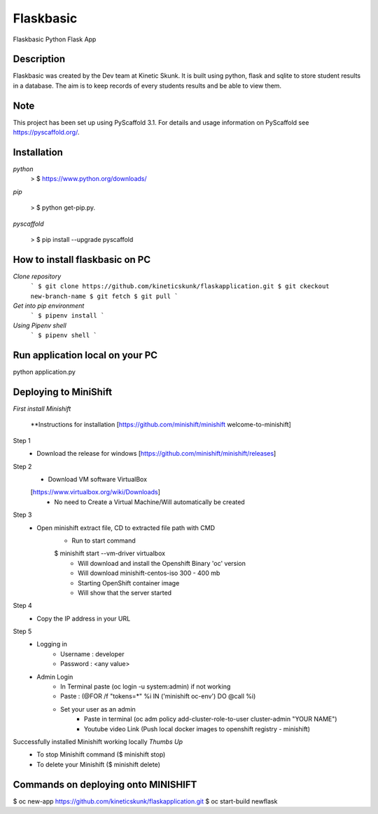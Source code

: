 =============
Flaskbasic
=============

Flaskbasic Python Flask App

Description
===========
Flaskbasic was created by the Dev team at Kinetic Skunk. It is built using python, flask and sqlite to store student results in a database. The aim is to keep records of every students results and be able to view them.  


Note
====

This project has been set up using PyScaffold 3.1. For details and usage
information on PyScaffold see https://pyscaffold.org/.

Installation
=============
*python*
  > $ https://www.python.org/downloads/
*pip*  
    
  > $ python get-pip.py.
    
  
*pyscaffold*
    
  > $ pip install --upgrade pyscaffold
    

How to install flaskbasic on PC
===========================
*Clone repository* 
  ```
  $ git clone https://github.com/kineticskunk/flaskapplication.git
  $ git ckeckout new-branch-name
  $ git fetch
  $ git pull
  ```

*Get into pip environment*
  ```
  $ pipenv install
  ```
*Using Pipenv shell*
  ```
  $ pipenv shell
  ```


Run application local on your PC
================================
python application.py

Deploying to MiniShift  
======================
*First install Minishift*

  **Instructions for installation [https://github.com/minishift/minishift
  welcome-to-minishift]
Step 1
    - Download the release for windows [https://github.com/minishift/minishift/releases]
Step 2
    - Download VM software VirtualBox 
    [https://www.virtualbox.org/wiki/Downloads]
        - No need to Create a Virtual Machine/Will automatically be created
Step 3
    - Open minishift extract file, CD to extracted file path with CMD
        - Run to start command 
        $ minishift start --vm-driver virtualbox
            - Will download and install the Openshift Binary 'oc' version
            - Will download minishift-centos-iso 300 - 400 mb
            - Starting OpenShift container image
            - Will show that the server started
Step 4
    - Copy the IP address in your URL
Step 5
    - Logging in
        - Username : developer
        - Password : <any value>
    
    - Admin Login
        - In Terminal paste (oc login -u system:admin) if not working 
        - Paste : (@FOR /f "tokens=*" %i IN ('minishift oc-env') DO @call %i)
        - Set your user as an admin
            - Paste in terminal (oc adm policy add-cluster-role-to-user cluster-admin "YOUR NAME")
            - Youtube video Link (Push local docker images to openshift registry - minishift)
Successfully installed Minishift working locally *Thumbs Up*
    - To stop Minishift command ($ minishift stop)
    - To delete your Minishift ($ minishift delete)

Commands on deploying onto MINISHIFT
====================================

$ oc new-app https://github.com/kineticskunk/flaskapplication.git
$ oc start-build newflask

